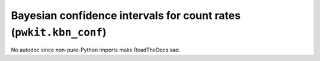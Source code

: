 .. Copyright 2015 Peter K. G. Williams <peter@newton.cx> and collaborators.
   This file licensed under the Creative Commons Attribution-ShareAlike 3.0
   Unported License (CC-BY-SA).

Bayesian confidence intervals for count rates  (``pwkit.kbn_conf``)
========================================================================

No autodoc since non-pure-Python imports make ReadTheDocs sad.
